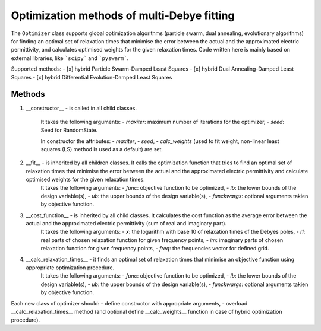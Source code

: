Optimization methods of multi-Debye fitting
-------------------------------------------

The ``Optimizer`` class supports global optimization algorithms (particle swarm, dual annealing, evolutionary algorithms) for finding an optimal set of relaxation times that minimise the error between the actual and the approximated electric permittivity, and calculates optimised weights for the given relaxation times.
Code written here is mainly based on external libraries, like ```scipy``` and ```pyswarm```.

Supported methods:
- [x] hybrid Particle Swarm-Damped Least Squares
- [x] hybrid Dual Annealing-Damped Least Squares
- [x] hybrid Differential Evolution-Damped Least Squares

Methods
^^^^^^^

1. __constructor__ - is called in all child classes. 

    It takes the following arguments:
    - `maxiter`: maximum number of iterations for the optimizer,
    - `seed`: Seed for RandomState.

    In constructor the attributes:
    - `maxiter`,
    - `seed`,
    - `calc_weights` (used to fit weight, non-linear least squares (LS) method is used as a default)
    are set.

2. __fit__ - is inherited by all children classes. It calls the optimization function that tries to find an optimal set of relaxation times that minimise the error between the actual and the approximated electric permittivity and calculate optimised weights for the given relaxation times.
    It takes the following arguments:
    - `func`: objective function to be optimized,
    - `lb`: the lower bounds of the design variable(s),
    - `ub`: the upper bounds of the design variable(s),
    - `funckwargs`: optional arguments takien by objective function.

3. __cost_function__ - is inherited by all child classes. It calculates the cost function as the average error between the actual and the approximated electric permittivity (sum of real and imaginary part).
    It takes the following arguments:
    - `x`: the logarithm with base 10 of relaxation times of the Debyes poles,
    - `rl`: real parts of chosen relaxation function for given frequency points,
    - `im`: imaginary parts of chosen relaxation function for given frequency points,
    - `freq`: the frequencies vector for defined grid.

4. __calc_relaxation_times__ - it finds an optimal set of relaxation times that minimise an objective function using appropriate optimization procedure.
    It takes the following arguments:
    - `func`: objective function to be optimized,
    - `lb`: the lower bounds of the design variable(s),
    - `ub`: the upper bounds of the design variable(s),
    - `funckwargs`: optional arguments takien by objective function.

Each new class of optimizer should:
- define constructor with appropriate arguments,
- overload __calc_relaxation_times__ method (and optional define __calc_weights__ function in case of hybrid optimization procedure).
